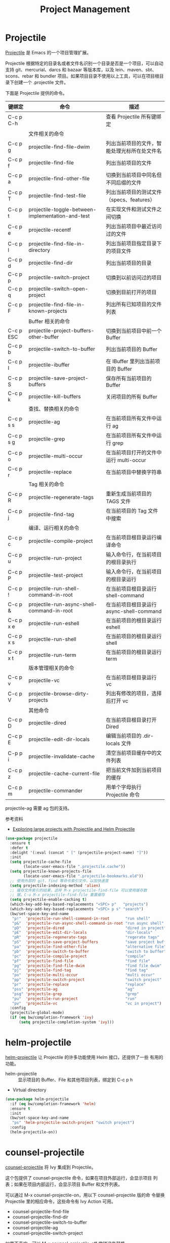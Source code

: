 #+TITLE:     Project Management

* Projectile

  [[https://github.com/bbatsov/projectile][Projectile]] 是 Emacs 的一个项目管理扩展。

  Projectile 根据特定的目录名或者文件名识别一个目录是否是一个项目，可以自动支持
git、mercurial、darcs 和 bazaar 等版本库，以及 lein、maven、sbt、scons、rebar 和
bundler 项目。如果项目目录不使用以上工具，可以在项目根目录下创建一个 .projectile
文件。

  下面是 Projectile 提供的命令。

  | 键绑定    | 命令                                              | 描述                                         |
  |-----------+---------------------------------------------------+----------------------------------------------|
  | C-c p C-h |                                                   | 查看 Projectile 所有键绑定                   |
  |-----------+---------------------------------------------------+----------------------------------------------|
  |           | 文件相关的命令                                    |                                              |
  | C-c p g   | projectile-find-file-dwim                         | 列出当前项目的文件，智能处理光标所在处文件名 |
  | C-c p f   | projectile-find-file                              | 列出当前项目的文件                           |
  | C-c p a   | projectile-find-other-file                        | 切换到当前项目中同名但不同后缀的文件         |
  | C-c p T   | projectile-find-test-file                         | 列出当前项目的测试文件（specs、features）    |
  | C-c p t   | projectile-toggle-between-implementation-and-test | 在实现文件和测试文件之间切换                 |
  | C-c p e   | projectile-recentf                                | 列出当前项目中最近访问过的文件               |
  | C-c p l   | projectile-find-file-in-directory                 | 列出当前项目指定目录下的项目文件             |
  | C-c p d   | projectile-find-dir                               | 列出当前项目的目录                           |
  | C-c p p   | projectile-switch-project                         | 切换到以前访问过的项目                       |
  | C-c p q   | projectile-switch-open-project                    | 切换到目前打开的项目                         |
  | C-c p F   | projectile-find-file-in-known-projects            | 列出所有已知项目的文件列表                   |
  |-----------+---------------------------------------------------+----------------------------------------------|
  |           | Buffer 相关的命令                                 |                                              |
  | C-c p ESC | projectile-project-buffers-other-buffer           | 切换到当前项目中前一个 Buffer                |
  | C-c p b   | projectile-switch-to-buffer                       | 列出当前项目的 Buffer                        |
  | C-c p I   | projectile-ibuffer                                | 在 IBuffer 里列出当前项目的 Buffer           |
  | C-c p S   | projectile-save-project-buffers                   | 保存所有当前项目的 Buffer                    |
  | C-c p k   | projectile-kill-buffers                           | 关闭项目的所有 Buffer                        |
  |-----------+---------------------------------------------------+----------------------------------------------|
  |           | 查找、替换相关的命令                              |                                              |
  | C-c p s s | projectile-ag                                     | 在当前项目所有文件中运行 ag                  |
  | C-c p s g | projectile-grep                                   | 在当前项目所有文件中运行 grep                |
  | C-c p o   | projectile-multi-occur                            | 在当前项目打开的文件中运行 multi-occur       |
  | C-c p r   | projectile-replace                                | 在当前项目中替换字符串                       |
  |-----------+---------------------------------------------------+----------------------------------------------|
  |           | Tag 相关的命令                                    |                                              |
  | C-c p R   | projectile-regenerate-tags                        | 重新生成当前项目的 TAGS 文件                 |
  | C-c p j   | projectile-find-tag                               | 在当前项目的 Tag 文件中搜索                  |
  |-----------+---------------------------------------------------+----------------------------------------------|
  |           | 编译、运行相关的命令                              |                                              |
  | C-c p c   | projectile-compile-project                        | 在当前项目根目录运行编译命令                 |
  | C-c p u   | projectile-run-project                            | 输入命令行，在当前项目的根目录执行           |
  | C-c p P   | projectile-test-project                           | 输入命令行，在当前项目的根目录运行           |
  | C-c p !   | projectile-run-shell-command-in-root              | 在当前项目根目录运行 shell-command           |
  | C-c p &   | projectile-run-async-shell-command-in-root        | 在当前项目根目录运行 async-shell-command     |
  | C-c p x e | projectile-run-eshell                             | 在当前项目的根目录运行 eshell                |
  | C-c p x s | projectile-run-shell                              | 在当前项目的根目录运行 shell                 |
  | C-c p x t | projectile-run-term                               | 在当前项目的根目录运行 term                  |
  |-----------+---------------------------------------------------+----------------------------------------------|
  |           | 版本管理相关的命令                                |                                              |
  | C-c p v   | projectile-vc                                     | 在当前项目根目录运行 vc                      |
  | C-c p V   | projectile-browse-dirty-projects                  | 列出有修改的项目，选择后打开 vc              |
  |-----------+---------------------------------------------------+----------------------------------------------|
  |           | 其他命令                                          |                                              |
  | C-c p D   | projectile-dired                                  | 在当前项目根目录打开 Dired                   |
  | C-c p E   | projectile-edit-dir-locals                        | 编辑当前项目的 .dir-locals 文件              |
  | C-p p i   | projectile-invalidate-cache                       | 清空当前项目缓存中的文件列表                 |
  | C-c p z   | projectile-cache-current-file                     | 把当前文件加到当前项目的缓存                 |
  | C-c p m   | projectile-commander                              | 用单个字母执行 Projectile 命令               |

  projectile-ag 需要 ag 包的支持。

  参考资料
  - [[https://tuhdo.github.io/helm-projectile.html][Exploring large projects with Projectile and Helm Projectile]]

#+BEGIN_SRC emacs-lisp
  (use-package projectile
    :ensure t
    :defer t
    :delight '(:eval (concat " [" (projectile-project-name) "]"))
    :init
    (setq projectile-cache-file
          (locate-user-emacs-file ".projectile.cache"))
    (setq projectile-known-projects-file
          (locate-user-emacs-file ".projectile-bookmarks.eld"))
    ;; 使用外部的 git、find 等命令索引文件，以加快速度
    (setq projectile-indexing-method 'alien)
    ;; 缓存文件索引的结果，这样 M-x projectile-find-file 可以使用缓存数
    ;; 据。C-u M-x projectile-find-file 重置缓存
    (setq projectile-enable-caching t)
    (which-key-add-key-based-replacements "<SPC> p"   "projects")
    (which-key-add-key-based-replacements "<SPC> p s" "search")
    (bw/set-space-key-and-name
     "p!"  'projectile-run-shell-command-in-root       "run shell"
     "p&"  'projectile-run-async-shell-command-in-root "run async shell"
     "pD"  'projectile-dired                           "dired in project"
     "pE"  'projectile-edit-dir-locals                 "dir-locals"
     "pR"  'projectile-regenerate-tags                 "regerate tags"
     "pS"  'projectile-save-project-buffers            "save project buffers"
     "pa"  'projectile-find-other-file                 "alternative file"
     "pb"  'projectile-switch-to-buffer                "switch to buffer"
     "pc"  'projectile-compile-project                 "compile"
     "pf"  'projectile-find-file                       "find file"
     "pg"  'projectile-find-file-dwim                  "find file dwim"
     "pj"  'projectile-find-tag                        "find tag"
     "po"  'projectile-multi-occur                     "multi occur"
     "pp"  'projectile-switch-project                  "switch project"
     "pr"  'projectile-replace                         "replace"
     "pss" 'projectile-ag                              "ag"
     "psg" 'projectile-grep                            "grep"
     "pu"  'projectile-run-project                     "run"
     "pv"  'projectile-vc                              "vc in project")
    :config
    (projectile-global-mode)
    (if (eq bw/completion-framework 'ivy)
        (setq projectile-completion-system 'ivy)))
#+END_SRC

* helm-projectile

  [[https://github.com/bbatsov/helm-projectile][helm-projectile]] 让 Projectile 的许多功能使用 Helm 接口，还提供了一些
有用的功能。
  - helm-projectile :: 显示项目的 Buffer、File 和其他项目列表，绑定到
       C-c p h
  - Virtual directory

#+BEGIN_SRC emacs-lisp
  (use-package helm-projectile
    :if (eq bw/completion-framework 'helm)
    :ensure t
    :init
    (bw/set-space-key-and-name
     "ps" 'helm-projectile-switch-project "switch project")
    :config
    (helm-projectile-on))
#+END_SRC

* counsel-projectile

  [[https://github.com/ericdanan/counsel-projectile][counsel-projectile]] 将 Ivy 集成到 Projectile。

  这个包提供了 counsel-projectile 命令，如果在项目外部运行，会显示项目
列表；如果在项目内部运行，会显示项目 Buffer 和文件列表。

  可以通过 M-x counsel-projectile-on，用以下 counsel-projectile 版的命
令替换 Projectile 里的相应命令，这些命令有 Ivy Action 可用。
  - counsel-projectile-find-file
  - counsel-projectile-find-dir
  - counsel-projectile-switch-to-buffer
  - counsel-projectile-ag
  - counsel-projectile-switch-project

  如果不喜欢，可以 M-x counsel-projectile-off 撤销这些替换。

#+BEGIN_SRC emacs-lisp
  (use-package counsel-projectile
    :if (eq bw/completion-framework 'ivy)
    :ensure t
    :after (projectile))
#+END_SRC

* skeletor

  [[https://github.com/chrisbarrett/skeletor.el][Skeleton]] 可以基于预定义的模板生成目录和文件，常用于创建项目的初始文件。
  
#+BEGIN_SRC emacs-lisp
  (use-package skeletor
    :ensure t
    :defer t
    :init
    (setq skeletor-user-directory
          (locate-user-emacs-file ".project-skeletons"))
    (skeletor-define-template "bw-cpp-quick-make"
      :title "C++ Quick Executable - Makefile"
      :no-git? t
      :no-license? t))
#+END_SRC
